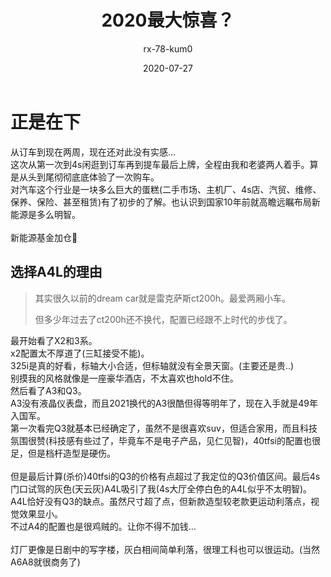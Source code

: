 #+TITLE: 2020最大惊喜？
#+AUTHOR: rx-78-kum0
#+DATE: 2020-07-27
#+DESCRIPTION: 2020最大的惊喜？大概率是了
#+HUGO_AUTO_SET_LASTMOD: t
#+HUGO_TAGS: 记录
#+HUGO_CATEGORIES: balabala
#+HUGO_DRAFT: nil
#+HUGO_BASE_DIR: ~/WWW-BUILDER
#+HUGO_SECTION: posts


* 正是在下
#+BEGIN_VERSE
从订车到现在两周，现在还对此没有实感...
#+END_VERSE

#+BEGIN_VERSE
这次从第一次到4s闲逛到订车再到提车最后上牌，全程由我和老婆两人着手。算是从头到尾彻彻底底体验了一次购车。
对汽车这个行业是一块多么巨大的蛋糕(二手市场、主机厂、4s店、汽贸、维修、保养、保险、甚至租赁)有了初步的了解。也认识到国家10年前就高瞻远瞩布局新能源是多么明智。

新能源基金加仓🐶
#+END_VERSE

** 选择A4L的理由
#+BEGIN_QUOTE
其实很久以前的dream car就是雷克萨斯ct200h。最爱两厢小车。

但多少年过去了ct200h还不换代，配置已经跟不上时代的步伐了。
#+END_QUOTE

#+BEGIN_VERSE
最开始看了X2和3系。
x2配置太不厚道了(三缸接受不能)。
325i是真的好看，标轴大小合适，但标轴就没有全景天窗。(主要还是贵..)
别摸我的风格就像是一座豪华酒店，不太喜欢也hold不住。
#+END_VERSE

#+BEGIN_VERSE
然后看了A3和Q3。
A3没有液晶仪表盘，而且2021换代的A3很酷但得等明年了，现在入手就是49年入国军。
第一次看完Q3就基本已经确定了，虽然不是很喜欢suv，但适合家用，而且科技氛围很赞(科技感有些过了，毕竟车不是电子产品，见仁见智)，40tfsi的配置也很足，但是档杆造型是硬伤。

但是最后计算(杀价)40tfsi的Q3的价格有点超过了我定位的Q3价值区间。最后4s门口试驾的灰色(天云灰)A4L吸引了我(4s大厅全停白色的A4L似乎不太明智)。
A4L恰好没有Q3的缺点。虽然尺寸超了点，但新款造型较老款更运动利落点，视觉效果显小。 
不过A4的配置也是很鸡贼的。让你不得不加钱...

灯厂更像是日剧中的写字楼，灰白相间简单利落，很理工科也可以很运动。(当然A6A8就很商务了)
#+END_VERSE


